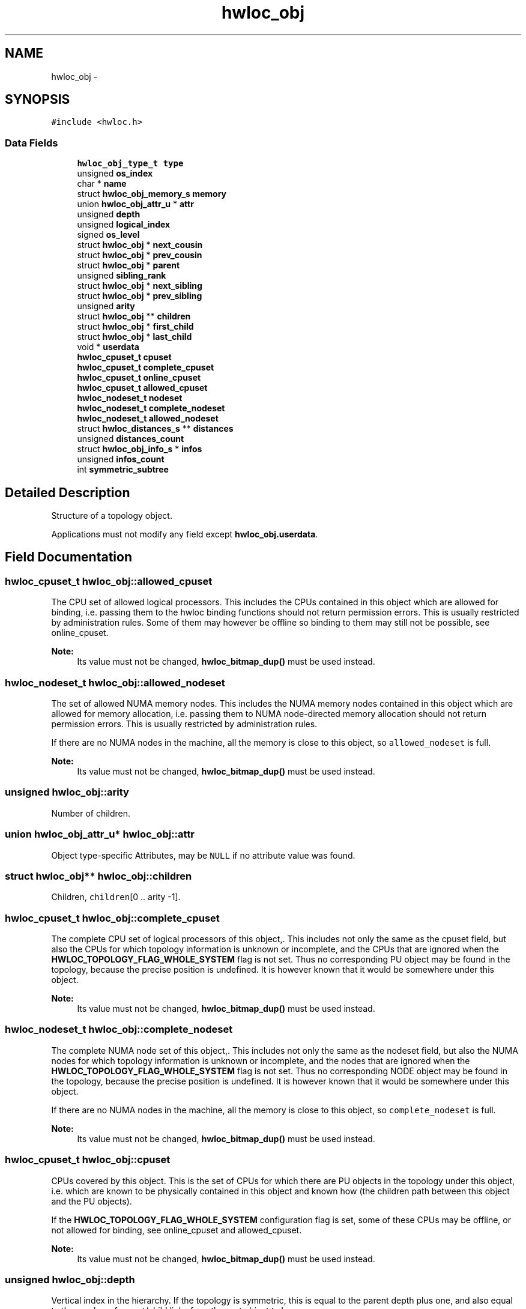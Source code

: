 .TH "hwloc_obj" 3 "Thu Oct 15 2015" "Version 1.11.1" "Hardware Locality (hwloc)" \" -*- nroff -*-
.ad l
.nh
.SH NAME
hwloc_obj \- 
.SH SYNOPSIS
.br
.PP
.PP
\fC#include <hwloc\&.h>\fP
.SS "Data Fields"

.in +1c
.ti -1c
.RI "\fBhwloc_obj_type_t\fP \fBtype\fP"
.br
.ti -1c
.RI "unsigned \fBos_index\fP"
.br
.ti -1c
.RI "char * \fBname\fP"
.br
.ti -1c
.RI "struct \fBhwloc_obj_memory_s\fP \fBmemory\fP"
.br
.ti -1c
.RI "union \fBhwloc_obj_attr_u\fP * \fBattr\fP"
.br
.ti -1c
.RI "unsigned \fBdepth\fP"
.br
.ti -1c
.RI "unsigned \fBlogical_index\fP"
.br
.ti -1c
.RI "signed \fBos_level\fP"
.br
.ti -1c
.RI "struct \fBhwloc_obj\fP * \fBnext_cousin\fP"
.br
.ti -1c
.RI "struct \fBhwloc_obj\fP * \fBprev_cousin\fP"
.br
.ti -1c
.RI "struct \fBhwloc_obj\fP * \fBparent\fP"
.br
.ti -1c
.RI "unsigned \fBsibling_rank\fP"
.br
.ti -1c
.RI "struct \fBhwloc_obj\fP * \fBnext_sibling\fP"
.br
.ti -1c
.RI "struct \fBhwloc_obj\fP * \fBprev_sibling\fP"
.br
.ti -1c
.RI "unsigned \fBarity\fP"
.br
.ti -1c
.RI "struct \fBhwloc_obj\fP ** \fBchildren\fP"
.br
.ti -1c
.RI "struct \fBhwloc_obj\fP * \fBfirst_child\fP"
.br
.ti -1c
.RI "struct \fBhwloc_obj\fP * \fBlast_child\fP"
.br
.ti -1c
.RI "void * \fBuserdata\fP"
.br
.ti -1c
.RI "\fBhwloc_cpuset_t\fP \fBcpuset\fP"
.br
.ti -1c
.RI "\fBhwloc_cpuset_t\fP \fBcomplete_cpuset\fP"
.br
.ti -1c
.RI "\fBhwloc_cpuset_t\fP \fBonline_cpuset\fP"
.br
.ti -1c
.RI "\fBhwloc_cpuset_t\fP \fBallowed_cpuset\fP"
.br
.ti -1c
.RI "\fBhwloc_nodeset_t\fP \fBnodeset\fP"
.br
.ti -1c
.RI "\fBhwloc_nodeset_t\fP \fBcomplete_nodeset\fP"
.br
.ti -1c
.RI "\fBhwloc_nodeset_t\fP \fBallowed_nodeset\fP"
.br
.ti -1c
.RI "struct \fBhwloc_distances_s\fP ** \fBdistances\fP"
.br
.ti -1c
.RI "unsigned \fBdistances_count\fP"
.br
.ti -1c
.RI "struct \fBhwloc_obj_info_s\fP * \fBinfos\fP"
.br
.ti -1c
.RI "unsigned \fBinfos_count\fP"
.br
.ti -1c
.RI "int \fBsymmetric_subtree\fP"
.br
.in -1c
.SH "Detailed Description"
.PP 
Structure of a topology object\&. 

Applications must not modify any field except \fBhwloc_obj\&.userdata\fP\&. 
.SH "Field Documentation"
.PP 
.SS "\fBhwloc_cpuset_t\fP hwloc_obj::allowed_cpuset"

.PP
The CPU set of allowed logical processors\&. This includes the CPUs contained in this object which are allowed for binding, i\&.e\&. passing them to the hwloc binding functions should not return permission errors\&. This is usually restricted by administration rules\&. Some of them may however be offline so binding to them may still not be possible, see online_cpuset\&.
.PP
\fBNote:\fP
.RS 4
Its value must not be changed, \fBhwloc_bitmap_dup()\fP must be used instead\&. 
.RE
.PP

.SS "\fBhwloc_nodeset_t\fP hwloc_obj::allowed_nodeset"

.PP
The set of allowed NUMA memory nodes\&. This includes the NUMA memory nodes contained in this object which are allowed for memory allocation, i\&.e\&. passing them to NUMA node-directed memory allocation should not return permission errors\&. This is usually restricted by administration rules\&.
.PP
If there are no NUMA nodes in the machine, all the memory is close to this object, so \fCallowed_nodeset\fP is full\&.
.PP
\fBNote:\fP
.RS 4
Its value must not be changed, \fBhwloc_bitmap_dup()\fP must be used instead\&. 
.RE
.PP

.SS "unsigned hwloc_obj::arity"

.PP
Number of children\&. 
.SS "union \fBhwloc_obj_attr_u\fP* hwloc_obj::attr"

.PP
Object type-specific Attributes, may be \fCNULL\fP if no attribute value was found\&. 
.SS "struct \fBhwloc_obj\fP** hwloc_obj::children"

.PP
Children, \fCchildren\fP[0 \&.\&. arity -1]\&. 
.SS "\fBhwloc_cpuset_t\fP hwloc_obj::complete_cpuset"

.PP
The complete CPU set of logical processors of this object,\&. This includes not only the same as the cpuset field, but also the CPUs for which topology information is unknown or incomplete, and the CPUs that are ignored when the \fBHWLOC_TOPOLOGY_FLAG_WHOLE_SYSTEM\fP flag is not set\&. Thus no corresponding PU object may be found in the topology, because the precise position is undefined\&. It is however known that it would be somewhere under this object\&.
.PP
\fBNote:\fP
.RS 4
Its value must not be changed, \fBhwloc_bitmap_dup()\fP must be used instead\&. 
.RE
.PP

.SS "\fBhwloc_nodeset_t\fP hwloc_obj::complete_nodeset"

.PP
The complete NUMA node set of this object,\&. This includes not only the same as the nodeset field, but also the NUMA nodes for which topology information is unknown or incomplete, and the nodes that are ignored when the \fBHWLOC_TOPOLOGY_FLAG_WHOLE_SYSTEM\fP flag is not set\&. Thus no corresponding NODE object may be found in the topology, because the precise position is undefined\&. It is however known that it would be somewhere under this object\&.
.PP
If there are no NUMA nodes in the machine, all the memory is close to this object, so \fCcomplete_nodeset\fP is full\&.
.PP
\fBNote:\fP
.RS 4
Its value must not be changed, \fBhwloc_bitmap_dup()\fP must be used instead\&. 
.RE
.PP

.SS "\fBhwloc_cpuset_t\fP hwloc_obj::cpuset"

.PP
CPUs covered by this object\&. This is the set of CPUs for which there are PU objects in the topology under this object, i\&.e\&. which are known to be physically contained in this object and known how (the children path between this object and the PU objects)\&.
.PP
If the \fBHWLOC_TOPOLOGY_FLAG_WHOLE_SYSTEM\fP configuration flag is set, some of these CPUs may be offline, or not allowed for binding, see online_cpuset and allowed_cpuset\&.
.PP
\fBNote:\fP
.RS 4
Its value must not be changed, \fBhwloc_bitmap_dup()\fP must be used instead\&. 
.RE
.PP

.SS "unsigned hwloc_obj::depth"

.PP
Vertical index in the hierarchy\&. If the topology is symmetric, this is equal to the parent depth plus one, and also equal to the number of parent/child links from the root object to here\&. 
.SS "struct \fBhwloc_distances_s\fP** hwloc_obj::distances"

.PP
Distances between all objects at same depth below this object\&. 
.SS "unsigned hwloc_obj::distances_count"

.SS "struct \fBhwloc_obj\fP* hwloc_obj::first_child"

.PP
First child\&. 
.SS "struct \fBhwloc_obj_info_s\fP* hwloc_obj::infos"

.PP
Array of stringified info type=name\&. 
.SS "unsigned hwloc_obj::infos_count"

.PP
Size of infos array\&. 
.SS "struct \fBhwloc_obj\fP* hwloc_obj::last_child"

.PP
Last child\&. 
.SS "unsigned hwloc_obj::logical_index"

.PP
Horizontal index in the whole list of similar objects, hence guaranteed unique across the entire machine\&. Could be a 'cousin_rank' since it's the rank within the 'cousin' list below\&. 
.SS "struct \fBhwloc_obj_memory_s\fP hwloc_obj::memory"

.PP
Memory attributes\&. 
.SS "char* hwloc_obj::name"

.PP
Object description if any\&. 
.SS "struct \fBhwloc_obj\fP* hwloc_obj::next_cousin"

.PP
Next object of same type and depth\&. 
.SS "struct \fBhwloc_obj\fP* hwloc_obj::next_sibling"

.PP
Next object below the same parent\&. 
.SS "\fBhwloc_nodeset_t\fP hwloc_obj::nodeset"

.PP
NUMA nodes covered by this object or containing this object\&. This is the set of NUMA nodes for which there are NODE objects in the topology under or above this object, i\&.e\&. which are known to be physically contained in this object or containing it and known how (the children path between this object and the NODE objects)\&.
.PP
In the end, these nodes are those that are close to the current object\&.
.PP
If the \fBHWLOC_TOPOLOGY_FLAG_WHOLE_SYSTEM\fP configuration flag is set, some of these nodes may not be allowed for allocation, see allowed_nodeset\&.
.PP
If there are no NUMA nodes in the machine, all the memory is close to this object, so \fCnodeset\fP is full\&.
.PP
\fBNote:\fP
.RS 4
Its value must not be changed, \fBhwloc_bitmap_dup()\fP must be used instead\&. 
.RE
.PP

.SS "\fBhwloc_cpuset_t\fP hwloc_obj::online_cpuset"

.PP
The CPU set of online logical processors\&. This includes the CPUs contained in this object that are online, i\&.e\&. draw power and can execute threads\&. It may however not be allowed to bind to them due to administration rules, see allowed_cpuset\&.
.PP
\fBNote:\fP
.RS 4
Its value must not be changed, \fBhwloc_bitmap_dup()\fP must be used instead\&. 
.RE
.PP

.SS "unsigned hwloc_obj::os_index"

.PP
OS-provided physical index number\&. It is not guaranteed unique across the entire machine, except for PUs and NUMA nodes\&. 
.SS "signed hwloc_obj::os_level"

.PP
OS-provided physical level, -1 if unknown or meaningless\&. 
.SS "struct \fBhwloc_obj\fP* hwloc_obj::parent"

.PP
Parent, \fCNULL\fP if root (system object) 
.SS "struct \fBhwloc_obj\fP* hwloc_obj::prev_cousin"

.PP
Previous object of same type and depth\&. 
.SS "struct \fBhwloc_obj\fP* hwloc_obj::prev_sibling"

.PP
Previous object below the same parent\&. 
.SS "unsigned hwloc_obj::sibling_rank"

.PP
Index in parent's \fCchildren\fP[] array\&. 
.SS "int hwloc_obj::symmetric_subtree"

.PP
Set if the subtree of objects below this object is symmetric, which means all children and their children have identical subtrees\&. If set in the topology root object, lstopo may export the topology as a synthetic string\&. 
.SS "\fBhwloc_obj_type_t\fP hwloc_obj::type"

.PP
Type of object\&. 
.SS "void* hwloc_obj::userdata"

.PP
Application-given private data pointer, initialized to \fCNULL\fP, use it as you wish\&. See \fBhwloc_topology_set_userdata_export_callback()\fP if you wish to export this field to XML\&. 

.SH "Author"
.PP 
Generated automatically by Doxygen for Hardware Locality (hwloc) from the source code\&.
